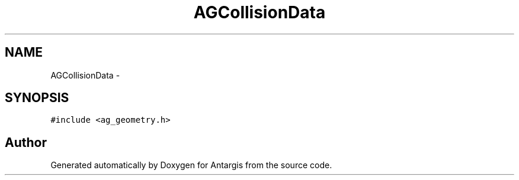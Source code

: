 .TH "AGCollisionData" 3 "27 Oct 2006" "Version 0.1.9" "Antargis" \" -*- nroff -*-
.ad l
.nh
.SH NAME
AGCollisionData \- 
.SH SYNOPSIS
.br
.PP
\fC#include <ag_geometry.h>\fP
.PP


.SH "Author"
.PP 
Generated automatically by Doxygen for Antargis from the source code.
